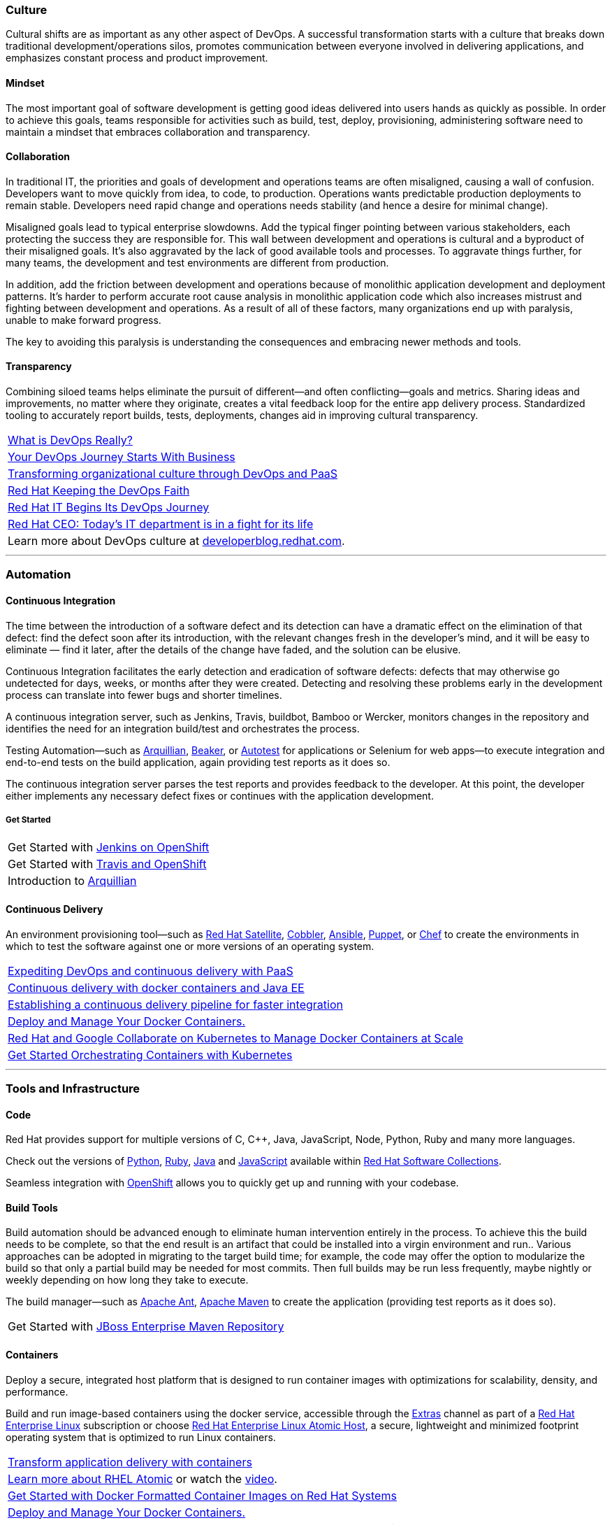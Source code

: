 :awestruct-layout: solution-adoption
:awestruct-interpolate: true

[discrete]
=== [[culture]]Culture
Cultural shifts are as important as any other aspect of DevOps.  A successful transformation starts with a culture that breaks down traditional development/operations silos, promotes communication between everyone involved in delivering applications, and emphasizes constant process and product improvement.

[discrete]
==== Mindset
The most important goal of software development is getting good ideas delivered into users hands as quickly as possible.  In order to achieve this goals, teams responsible for activities such as build, test, deploy, provisioning, administering software need to maintain a mindset that embraces collaboration and transparency.

[discrete]
==== Collaboration
In traditional IT, the priorities and goals of development and operations teams are often misaligned, causing a wall of confusion. Developers want to move quickly from idea, to code, to production. Operations wants predictable production deployments to remain stable. Developers need rapid change and operations needs stability (and hence a desire for minimal change).

Misaligned goals lead to typical enterprise slowdowns. Add the typical finger pointing between various stakeholders, each protecting the success they are responsible for. This wall between development and operations is cultural and a byproduct of their misaligned goals. It’s also aggravated by the lack of good available tools and processes. To aggravate things further, for many teams, the development and test environments are different from production.

In addition, add the friction between development and operations because of monolithic application development and deployment patterns. It’s harder to perform accurate root cause analysis in monolithic application code which also increases mistrust and fighting between development and operations. As a result of all of these factors, many organizations end up with paralysis, unable to make forward progress.

The key to avoiding this paralysis is understanding the consequences and embracing newer methods and tools.

[discrete]
==== Transparency
Combining siloed teams helps eliminate the pursuit of different—and often conflicting—goals and metrics. Sharing ideas and improvements, no matter where they originate, creates a vital feedback loop for the entire app delivery process.  Standardized tooling to accurately report builds, tests, deployments, changes aid in improving cultural transparency.

|=======
|link:https://blog.openshift.com/what-is-devops-really/[What is DevOps Really?]
|link:https://blog.openshift.com/your-devops-journey-starts-with-business/[Your DevOps Journey Starts With Business]
|link:http://www.redhat.com/en/about/events/transforming-organizational-culture-through-devops-and-paas[Transforming organizational culture through DevOps and PaaS]
|link:http://devops.com/2015/06/03/redhat-culture-keeping-devops-faith/[Red Hat Keeping the DevOps Faith]
|link:http://developerblog.redhat.com/2013/12/10/red-hat-begins-devops-journey/[Red Hat IT Begins Its DevOps Journey]
|link:http://www.businessinsider.com/red-hat-ceo-it-is-in-fight-for-its-life-2015-2[Red Hat CEO: Today's IT department is in a fight for its life]
|Learn more about DevOps culture at link:https://developerblog.redhat.com/category/devops/[developerblog.redhat.com].
|=======

'''

[discrete]
=== [[automation]]Automation

[discrete]
==== [[continuous-integration]]Continuous Integration
The time between the introduction of a software defect and its detection can have a dramatic effect on the elimination of that defect: find the defect soon after its introduction, with the relevant changes fresh in the developer’s mind, and it will be easy to eliminate — find it later, after the details of the change have faded, and the solution can be elusive.

Continuous Integration facilitates the early detection and eradication of software defects: defects that may otherwise go undetected for days, weeks, or months after they were created. Detecting and resolving these problems early in the development process can translate into fewer bugs and shorter timelines.

A continuous integration server, such as Jenkins, Travis, buildbot, Bamboo or Wercker, monitors changes in the repository and identifies the need for an integration build/test and orchestrates the process.

[[integration-testing]]Testing Automation—such as link:http://www.arquillian.org[Arquillian], link:https://beaker-project.org/[Beaker], or link:http://autotest.github.io/[Autotest] for applications or Selenium for web apps—to execute integration and end-to-end tests on the build application, again providing test reports as it does so.

The continuous integration server parses the test reports and provides feedback to the developer. At this point, the developer either implements any necessary defect fixes or continues with the application development.

[discrete]
===== Get Started
|=======
|Get Started with link:https://developers.openshift.com/en/managing-continuous-integration.html[Jenkins on OpenShift]
|Get Started with link:https://hub.openshift.com/quickstarts/26-travis-ci[Travis and OpenShift]
|Introduction to link:http://arquillian.org/guides/getting_started/[Arquillian]
|=======


[discrete]
==== [[continuous-delivery]]Continuous Delivery
[[configuration-as-code]][[server-provisioning]]An environment provisioning tool—such as link:#{site.base_url}/products/satellite[Red Hat Satellite], link:https://access.redhat.com/documentation/en-US/Red_Hat_Network_Satellite/5.3/html/Reference_Guide/ch-cobbler.html[Cobbler], link:http://docs.ansible.com/index.html[Ansible], link:https://access.redhat.com/articles/1138393[Puppet], or link:https://learn.chef.io/learn-the-basics/rhel/[Chef] to create the environments in which to test the software against one or more versions of an operating system.

|=======
|link:https://www.redhat.com/en/about/events/expediting-devops-and-continuous-delivery-paas[Expediting DevOps and continuous delivery with PaaS]
|link:https://www.redhat.com/en/about/events/continuous-delivery-docker-containers-and-java-ee[Continuous delivery with docker containers and Java EE]
|link:https://www.redhat.com/en/about/events/establishing-continuous-delivery-pipeline-faster-integration[Establishing a continuous delivery pipeline for faster integration]
|[[container-orchestration]]link:http://www.projectatomic.io[Deploy and Manage Your Docker Containers.]
|link:http://www.redhat.com/en/about/blog/red-hat-and-google-collaborate-kubernetes-manage-docker-containers-scale[Red Hat and Google Collaborate on Kubernetes to Manage Docker Containers at Scale]
|link:https://access.redhat.com/articles/1198103[Get Started Orchestrating Containers with Kubernetes]
|=======

'''

[discrete]
=== [[tools]]Tools and Infrastructure

[discrete]
==== Code
Red Hat provides support for multiple versions of C, C++, Java, JavaScript, Node, Python, Ruby and many more languages.

Check out the versions of link:https://access.redhat.com/products/Red_Hat_Enterprise_Linux/Developer/#dev-page=5[Python], link:https://access.redhat.com/products/Red_Hat_Enterprise_Linux/Developer/#dev-page=5[Ruby], link:https://access.redhat.com/articles/1299013[Java] and link:https://access.redhat.com/products/Red_Hat_Enterprise_Linux/Developer/#dev-page=5[JavaScript] available within link:#{site.base_url}/products/software-collections[Red Hat Software Collections].

Seamless integration with link:#{site.base_url}/products/openshift[OpenShift] allows you to quickly get up and running with your codebase.

[discrete]
==== Build Tools
Build automation should be advanced enough to eliminate human intervention entirely in the process. To achieve this the build needs to be complete, so that the end result is an artifact that could be installed into a virgin environment and run.. Various approaches can be adopted in migrating to the target build time; for example, the code may offer the option to modularize the build so that only a partial build may be needed for most commits. Then full builds may be run less frequently, maybe nightly or weekly depending on how long they take to execute.

The build manager—such as link:http://ant.apache.org[Apache Ant], link:http://maven.apache.org[Apache Maven] to create the application (providing test reports as it does so).

|=======
|Get Started with link:#[JBoss Enterprise Maven Repository]
|=======


[discrete]
==== [[containers]]Containers
Deploy a secure, integrated host platform that is designed to run container images with optimizations for scalability, density, and performance.

Build and run image-based containers using the docker service, accessible through the link:https://access.redhat.com/solutions/265523[Extras] channel as part of a link:#{site.base_url}/products/rhel[Red Hat Enterprise Linux] subscription or choose link:#{site.base_url}/products/atomic[Red Hat Enterprise Linux Atomic Host], a secure, lightweight and minimized footprint operating system that is optimized to run Linux containers.

|=======
|link:https://www.redhat.com/en/insights/containers[Transform application delivery with containers]
|link:http://developerblog.redhat.com/2015/03/11/introducing-the-rhel-container-for-rhel-atomic-host/[Learn more about RHEL Atomic] or watch the link:https://www.youtube.com/watch?v=64SigEZyMHw[video].
|link:https://access.redhat.com/articles/881893[Get Started with Docker Formatted Container Images on Red Hat Systems]
|link:http://www.projectatomic.io[Deploy and Manage Your Docker Containers.]
|link:http://www.redhat.com/en/about/blog/red-hat-and-google-collaborate-kubernetes-manage-docker-containers-scale[Red Hat and Google Collaborate on Kubernetes to Manage Docker Containers at Scale]
|link:https://access.redhat.com/articles/1198103[Get Started Orchestrating Containers with Kubernetes]
|=======

[discrete]
==== [[source-control]]Source Control
While not a new concept, it’s essential that all project source code and build components are maintained in a single repository. The repository must contain not just the source code, but all the assets needed to build, deploy, and test the software; this may include test scripts, property/configuration files, database schema, install scripts, and third-party libraries. Red Hat can provide you with supported versions of git and svn

|=======
|Get Started with link:https://access.redhat.com/documentation/en-US/Red_Hat_Enterprise_Linux/6/html/Developer_Guide/collaboration.git.html[Git]
|Get Started with link:https://access.redhat.com/documentation/en-US/Red_Hat_Enterprise_Linux/6/html/Developer_Guide/collaborating.svn.html[Subversion]
|=======
